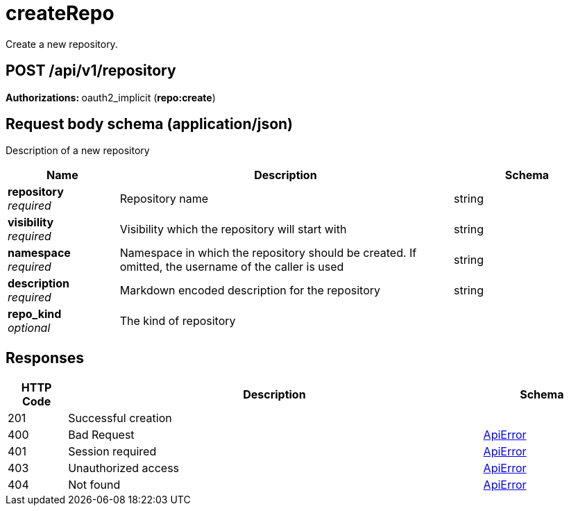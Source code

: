 
= createRepo
Create a new repository.

[discrete]
== POST /api/v1/repository



**Authorizations: **oauth2_implicit (**repo:create**)



[discrete]
== Request body schema (application/json)

Description of a new repository

[options="header", width=100%, cols=".^3a,.^9a,.^4a"]
|===
|Name|Description|Schema
|**repository** + 
_required_|Repository name|string
|**visibility** + 
_required_|Visibility which the repository will start with|string
|**namespace** + 
_required_|Namespace in which the repository should be created. If omitted, the username of the caller is used|string
|**description** + 
_required_|Markdown encoded description for the repository|string
|**repo_kind** + 
_optional_|The kind of repository|
|===


[discrete]
== Responses

[options="header", width=100%, cols=".^2a,.^14a,.^4a"]
|===
|HTTP Code|Description|Schema
|201|Successful creation|
|400|Bad Request|&lt;&lt;_apierror,ApiError&gt;&gt;
|401|Session required|&lt;&lt;_apierror,ApiError&gt;&gt;
|403|Unauthorized access|&lt;&lt;_apierror,ApiError&gt;&gt;
|404|Not found|&lt;&lt;_apierror,ApiError&gt;&gt;
|===

